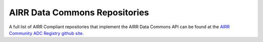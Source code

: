 .. _ADCRepos:

AIRR Data Commons Repositories
---------------------------------------

A full list of AIRR Compliant repositories that implement the AIRR Data Commons API can be found
at the `AIRR Community ADC Registry github site <https://github.com/airr-community/adc-registry/blob/ADC/ADC-registry.tsv>`_.
